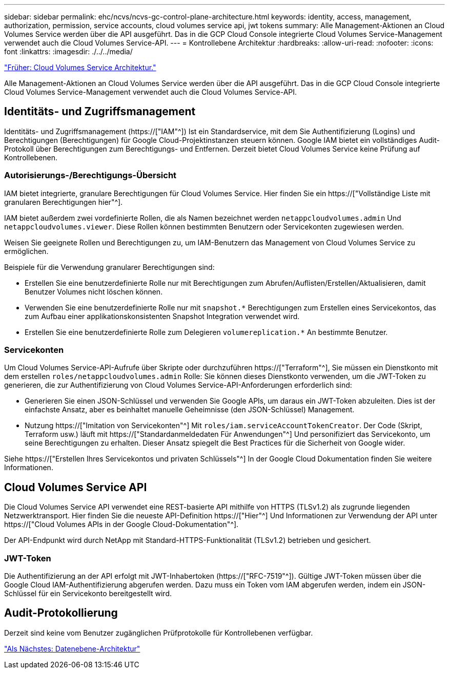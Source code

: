 ---
sidebar: sidebar 
permalink: ehc/ncvs/ncvs-gc-control-plane-architecture.html 
keywords: identity, access, management, authorization, permission, service accounts, cloud volumes service api, jwt tokens 
summary: Alle Management-Aktionen an Cloud Volumes Service werden über die API ausgeführt. Das in die GCP Cloud Console integrierte Cloud Volumes Service-Management verwendet auch die Cloud Volumes Service-API. 
---
= Kontrollebene Architektur
:hardbreaks:
:allow-uri-read: 
:nofooter: 
:icons: font
:linkattrs: 
:imagesdir: ./../../media/


link:ncvs-gc-cloud-volumes-service-architecture.html["Früher: Cloud Volumes Service Architektur."]

[role="lead"]
Alle Management-Aktionen an Cloud Volumes Service werden über die API ausgeführt. Das in die GCP Cloud Console integrierte Cloud Volumes Service-Management verwendet auch die Cloud Volumes Service-API.



== Identitäts- und Zugriffsmanagement

Identitäts- und Zugriffsmanagement (https://["IAM"^]) Ist ein Standardservice, mit dem Sie Authentifizierung (Logins) und Berechtigungen (Berechtigungen) für Google Cloud-Projektinstanzen steuern können. Google IAM bietet ein vollständiges Audit-Protokoll über Berechtigungen zum Berechtigungs- und Entfernen. Derzeit bietet Cloud Volumes Service keine Prüfung auf Kontrollebenen.



=== Autorisierungs-/Berechtigungs-Übersicht

IAM bietet integrierte, granulare Berechtigungen für Cloud Volumes Service. Hier finden Sie ein https://["Vollständige Liste mit granularen Berechtigungen hier"^].

IAM bietet außerdem zwei vordefinierte Rollen, die als Namen bezeichnet werden `netappcloudvolumes.admin` Und `netappcloudvolumes.viewer`. Diese Rollen können bestimmten Benutzern oder Servicekonten zugewiesen werden.

Weisen Sie geeignete Rollen und Berechtigungen zu, um IAM-Benutzern das Management von Cloud Volumes Service zu ermöglichen.

Beispiele für die Verwendung granularer Berechtigungen sind:

* Erstellen Sie eine benutzerdefinierte Rolle nur mit Berechtigungen zum Abrufen/Auflisten/Erstellen/Aktualisieren, damit Benutzer Volumes nicht löschen können.
* Verwenden Sie eine benutzerdefinierte Rolle nur mit `snapshot.*` Berechtigungen zum Erstellen eines Servicekontos, das zum Aufbau einer applikationskonsistenten Snapshot Integration verwendet wird.
* Erstellen Sie eine benutzerdefinierte Rolle zum Delegieren `volumereplication.*` An bestimmte Benutzer.




=== Servicekonten

Um Cloud Volumes Service-API-Aufrufe über Skripte oder durchzuführen https://["Terraform"^], Sie müssen ein Dienstkonto mit dem erstellen `roles/netappcloudvolumes.admin` Rolle: Sie können dieses Dienstkonto verwenden, um die JWT-Token zu generieren, die zur Authentifizierung von Cloud Volumes Service-API-Anforderungen erforderlich sind:

* Generieren Sie einen JSON-Schlüssel und verwenden Sie Google APIs, um daraus ein JWT-Token abzuleiten. Dies ist der einfachste Ansatz, aber es beinhaltet manuelle Geheimnisse (den JSON-Schlüssel) Management.
* Nutzung https://["Imitation von Servicekonten"^] Mit `roles/iam.serviceAccountTokenCreator`. Der Code (Skript, Terraform usw.) läuft mit https://["Standardanmeldedaten Für Anwendungen"^] Und personifiziert das Servicekonto, um seine Berechtigungen zu erhalten. Dieser Ansatz spiegelt die Best Practices für die Sicherheit von Google wider.


Siehe https://["Erstellen Ihres Servicekontos und privaten Schlüssels"^] In der Google Cloud Dokumentation finden Sie weitere Informationen.



== Cloud Volumes Service API

Die Cloud Volumes Service API verwendet eine REST-basierte API mithilfe von HTTPS (TLSv1.2) als zugrunde liegenden Netzwerktransport. Hier finden Sie die neueste API-Definition https://["Hier"^] Und Informationen zur Verwendung der API unter https://["Cloud Volumes APIs in der Google Cloud-Dokumentation"^].

Der API-Endpunkt wird durch NetApp mit Standard-HTTPS-Funktionalität (TLSv1.2) betrieben und gesichert.



=== JWT-Token

Die Authentifizierung an der API erfolgt mit JWT-Inhabertoken (https://["RFC-7519"^]). Gültige JWT-Token müssen über die Google Cloud IAM-Authentifizierung abgerufen werden. Dazu muss ein Token vom IAM abgerufen werden, indem ein JSON-Schlüssel für ein Servicekonto bereitgestellt wird.



== Audit-Protokollierung

Derzeit sind keine vom Benutzer zugänglichen Prüfprotokolle für Kontrollebenen verfügbar.

link:ncvs-gc-data-plane-architecture.html["Als Nächstes: Datenebene-Architektur"]
